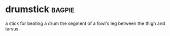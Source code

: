 * drumstick :bagpie:
a stick for beating a drum
the segment of a fowl's leg between the thigh and tarsus
